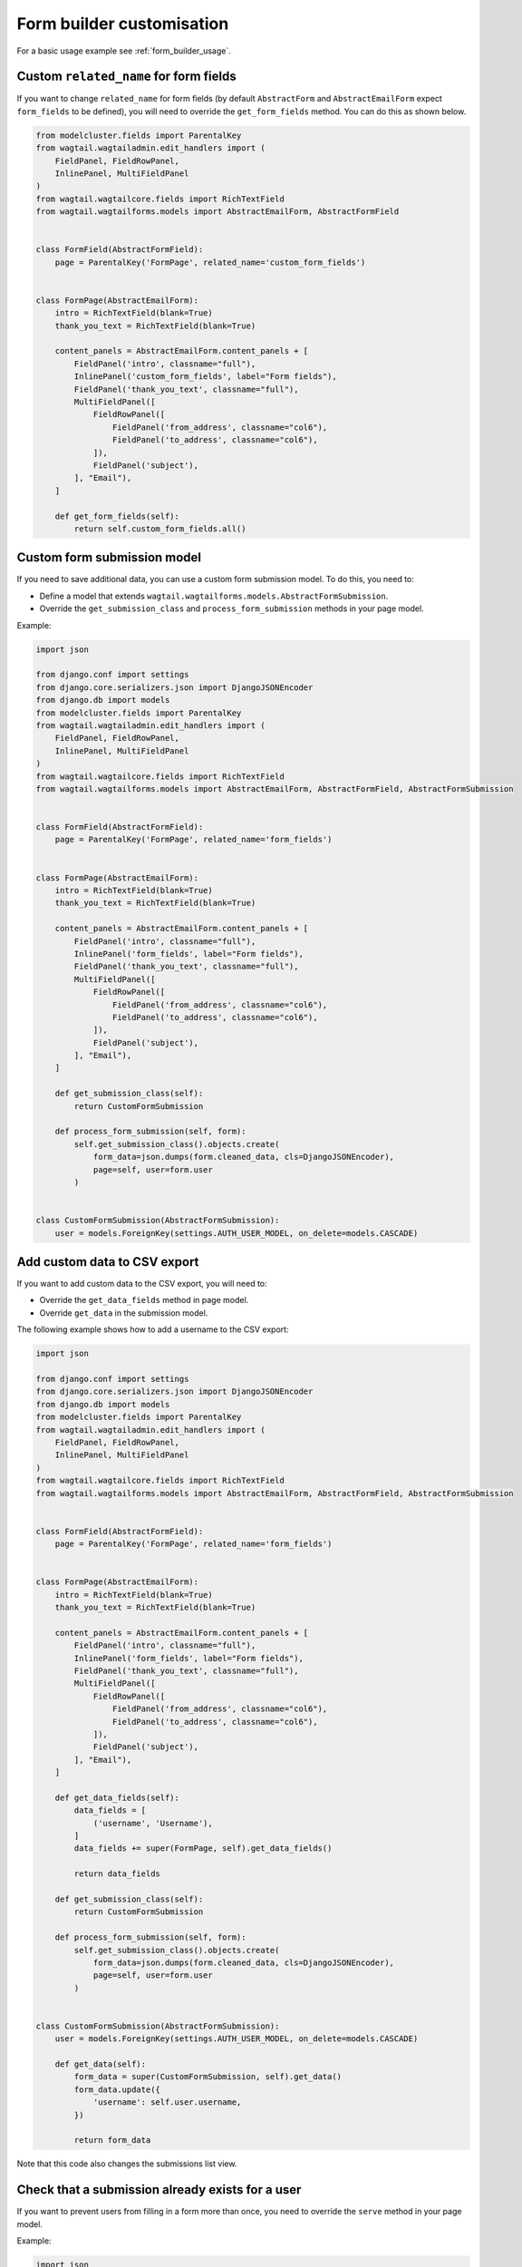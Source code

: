 Form builder customisation
==========================

For a basic usage example see :ref:`form_builder_usage`.

Custom ``related_name`` for form fields
---------------------------------------

If you want to change ``related_name`` for form fields
(by default ``AbstractForm`` and ``AbstractEmailForm`` expect ``form_fields`` to be defined),
you will need to override the ``get_form_fields`` method.
You can do this as shown below.

.. code-block:: python

    from modelcluster.fields import ParentalKey
    from wagtail.wagtailadmin.edit_handlers import (
        FieldPanel, FieldRowPanel,
        InlinePanel, MultiFieldPanel
    )
    from wagtail.wagtailcore.fields import RichTextField
    from wagtail.wagtailforms.models import AbstractEmailForm, AbstractFormField


    class FormField(AbstractFormField):
        page = ParentalKey('FormPage', related_name='custom_form_fields')


    class FormPage(AbstractEmailForm):
        intro = RichTextField(blank=True)
        thank_you_text = RichTextField(blank=True)

        content_panels = AbstractEmailForm.content_panels + [
            FieldPanel('intro', classname="full"),
            InlinePanel('custom_form_fields', label="Form fields"),
            FieldPanel('thank_you_text', classname="full"),
            MultiFieldPanel([
                FieldRowPanel([
                    FieldPanel('from_address', classname="col6"),
                    FieldPanel('to_address', classname="col6"),
                ]),
                FieldPanel('subject'),
            ], "Email"),
        ]

        def get_form_fields(self):
            return self.custom_form_fields.all()

Custom form submission model
----------------------------

If you need to save additional data, you can use a custom form submission model.
To do this, you need to:

* Define a model that extends ``wagtail.wagtailforms.models.AbstractFormSubmission``.
* Override the ``get_submission_class`` and ``process_form_submission`` methods in your page model.

Example:

.. code-block:: python

    import json

    from django.conf import settings
    from django.core.serializers.json import DjangoJSONEncoder
    from django.db import models
    from modelcluster.fields import ParentalKey
    from wagtail.wagtailadmin.edit_handlers import (
        FieldPanel, FieldRowPanel,
        InlinePanel, MultiFieldPanel
    )
    from wagtail.wagtailcore.fields import RichTextField
    from wagtail.wagtailforms.models import AbstractEmailForm, AbstractFormField, AbstractFormSubmission


    class FormField(AbstractFormField):
        page = ParentalKey('FormPage', related_name='form_fields')


    class FormPage(AbstractEmailForm):
        intro = RichTextField(blank=True)
        thank_you_text = RichTextField(blank=True)

        content_panels = AbstractEmailForm.content_panels + [
            FieldPanel('intro', classname="full"),
            InlinePanel('form_fields', label="Form fields"),
            FieldPanel('thank_you_text', classname="full"),
            MultiFieldPanel([
                FieldRowPanel([
                    FieldPanel('from_address', classname="col6"),
                    FieldPanel('to_address', classname="col6"),
                ]),
                FieldPanel('subject'),
            ], "Email"),
        ]

        def get_submission_class(self):
            return CustomFormSubmission

        def process_form_submission(self, form):
            self.get_submission_class().objects.create(
                form_data=json.dumps(form.cleaned_data, cls=DjangoJSONEncoder),
                page=self, user=form.user
            )


    class CustomFormSubmission(AbstractFormSubmission):
        user = models.ForeignKey(settings.AUTH_USER_MODEL, on_delete=models.CASCADE)


Add custom data to CSV export
-----------------------------

If you want to add custom data to the CSV export, you will need to:

* Override the ``get_data_fields`` method in page model.
* Override ``get_data`` in the submission model.

The following example shows how to add a username to the CSV export:

.. code-block:: python

    import json

    from django.conf import settings
    from django.core.serializers.json import DjangoJSONEncoder
    from django.db import models
    from modelcluster.fields import ParentalKey
    from wagtail.wagtailadmin.edit_handlers import (
        FieldPanel, FieldRowPanel,
        InlinePanel, MultiFieldPanel
    )
    from wagtail.wagtailcore.fields import RichTextField
    from wagtail.wagtailforms.models import AbstractEmailForm, AbstractFormField, AbstractFormSubmission


    class FormField(AbstractFormField):
        page = ParentalKey('FormPage', related_name='form_fields')


    class FormPage(AbstractEmailForm):
        intro = RichTextField(blank=True)
        thank_you_text = RichTextField(blank=True)

        content_panels = AbstractEmailForm.content_panels + [
            FieldPanel('intro', classname="full"),
            InlinePanel('form_fields', label="Form fields"),
            FieldPanel('thank_you_text', classname="full"),
            MultiFieldPanel([
                FieldRowPanel([
                    FieldPanel('from_address', classname="col6"),
                    FieldPanel('to_address', classname="col6"),
                ]),
                FieldPanel('subject'),
            ], "Email"),
        ]

        def get_data_fields(self):
            data_fields = [
                ('username', 'Username'),
            ]
            data_fields += super(FormPage, self).get_data_fields()

            return data_fields

        def get_submission_class(self):
            return CustomFormSubmission

        def process_form_submission(self, form):
            self.get_submission_class().objects.create(
                form_data=json.dumps(form.cleaned_data, cls=DjangoJSONEncoder),
                page=self, user=form.user
            )


    class CustomFormSubmission(AbstractFormSubmission):
        user = models.ForeignKey(settings.AUTH_USER_MODEL, on_delete=models.CASCADE)

        def get_data(self):
            form_data = super(CustomFormSubmission, self).get_data()
            form_data.update({
                'username': self.user.username,
            })

            return form_data


Note that this code also changes the submissions list view.

Check that a submission already exists for a user
-------------------------------------------------

If you want to prevent users from filling in a form more than once,
you need to override the ``serve`` method in your page model.

Example:

.. code-block:: python

    import json

    from django.conf import settings
    from django.core.serializers.json import DjangoJSONEncoder
    from django.db import models
    from django.shortcuts import render
    from modelcluster.fields import ParentalKey
    from wagtail.wagtailadmin.edit_handlers import (
        FieldPanel, FieldRowPanel,
        InlinePanel, MultiFieldPanel
    )
    from wagtail.wagtailcore.fields import RichTextField
    from wagtail.wagtailforms.models import AbstractEmailForm, AbstractFormField, AbstractFormSubmission


    class FormField(AbstractFormField):
        page = ParentalKey('FormPage', related_name='form_fields')


    class FormPage(AbstractEmailForm):
        intro = RichTextField(blank=True)
        thank_you_text = RichTextField(blank=True)

        content_panels = AbstractEmailForm.content_panels + [
            FieldPanel('intro', classname="full"),
            InlinePanel('form_fields', label="Form fields"),
            FieldPanel('thank_you_text', classname="full"),
            MultiFieldPanel([
                FieldRowPanel([
                    FieldPanel('from_address', classname="col6"),
                    FieldPanel('to_address', classname="col6"),
                ]),
                FieldPanel('subject'),
            ], "Email"),
        ]

        def serve(self, request, *args, **kwargs):
            if self.get_submission_class().objects.filter(page=self, user__pk=request.user.pk).exists():
                return render(
                    request,
                    self.template,
                    self.get_context(request)
                )

            return super(FormPage, self).serve(request, *args, **kwargs)

        def get_submission_class(self):
            return CustomFormSubmission

        def process_form_submission(self, form):
            self.get_submission_class().objects.create(
                form_data=json.dumps(form.cleaned_data, cls=DjangoJSONEncoder),
                page=self, user=form.user
            )


    class CustomFormSubmission(AbstractFormSubmission):
        user = models.ForeignKey(settings.AUTH_USER_MODEL, on_delete=models.CASCADE)

        class Meta:
            unique_together = ('page', 'user')


Your template should look like this:

.. code-block:: django

    {% load wagtailcore_tags %}
    <html>
        <head>
            <title>{{ page.title }}</title>
        </head>
        <body>
            <h1>{{ page.title }}</h1>

            {% if user.is_authenticated and user.is_active or request.is_preview %}
                {% if form %}
                    <div>{{ page.intro|richtext }}</div>
                    <form action="{% pageurl page %}" method="POST">
                        {% csrf_token %}
                        {{ form.as_p }}
                        <input type="submit">
                    </form>
                {% else %}
                    <div>You can fill in the from only one time.</div>
                {% endif %}
            {% else %}
                <div>To fill in the form, you must to log in.</div>
            {% endif %}
        </body>
    </html>


Multi-step form
---------------

The following example shows how to create a multi-step form.

.. code-block:: python

    from django.core.paginator import Paginator, PageNotAnInteger, EmptyPage
    from django.shortcuts import render
    from modelcluster.fields import ParentalKey
    from wagtail.wagtailadmin.edit_handlers import (
        FieldPanel, FieldRowPanel,
        InlinePanel, MultiFieldPanel
    )
    from wagtail.wagtailcore.fields import RichTextField
    from wagtail.wagtailforms.models import AbstractEmailForm, AbstractFormField


    class FormField(AbstractFormField):
        page = ParentalKey('FormPage', related_name='form_fields')


    class FormPage(AbstractEmailForm):
        intro = RichTextField(blank=True)
        thank_you_text = RichTextField(blank=True)

        content_panels = AbstractEmailForm.content_panels + [
            FieldPanel('intro', classname="full"),
            InlinePanel('form_fields', label="Form fields"),
            FieldPanel('thank_you_text', classname="full"),
            MultiFieldPanel([
                FieldRowPanel([
                    FieldPanel('from_address', classname="col6"),
                    FieldPanel('to_address', classname="col6"),
                ]),
                FieldPanel('subject'),
            ], "Email"),
        ]

        def get_form_class_for_step(self, step):
            return self.form_builder(step.object_list).get_form_class()

        def serve(self, request, *args, **kwargs):
            """
            Implements a simple multi-step form.

            Stores each step into a session.
            When the last step was submitted correctly, saves whole form into a DB.
            """

            session_key_data = 'form_data-%s' % self.pk
            is_last_step = False
            step_number = request.GET.get('p', 1)

            paginator = Paginator(self.get_form_fields(), per_page=1)
            try:
                step = paginator.page(step_number)
            except PageNotAnInteger:
                step = paginator.page(1)
            except EmptyPage:
                step = paginator.page(paginator.num_pages)
                is_last_step = True

            if request.method == 'POST':
                # The first step will be submitted with step_number == 2,
                # so we need to get a form from previous step
                # Edge case - submission of the last step
                prev_step = step if is_last_step else paginator.page(step.previous_page_number())

                # Create a form only for submitted step
                prev_form_class = self.get_form_class_for_step(prev_step)
                prev_form = prev_form_class(request.POST, page=self, user=request.user)
                if prev_form.is_valid():
                    # If data for step is valid, update the session
                    form_data = request.session.get(session_key_data, {})
                    form_data.update(prev_form.cleaned_data)
                    request.session[session_key_data] = form_data

                    if prev_step.has_next():
                        # Create a new form for a following step, if the following step is present
                        form_class = self.get_form_class_for_step(step)
                        form = form_class(page=self, user=request.user)
                    else:
                        # If there is no next step, create form for all fields
                        form = self.get_form(
                            request.session[session_key_data],
                            page=self, user=request.user
                        )

                        if form.is_valid():
                            # Perform validation again for whole form.
                            # After successful validation, save data into DB,
                            # and remove from the session.
                            self.process_form_submission(form)
                            del request.session[session_key_data]

                            # Render the landing page
                            return render(
                                request,
                                self.landing_page_template,
                                self.get_context(request)
                            )
                else:
                    # If data for step is invalid
                    # we will need to display form again with errors,
                    # so restore previous state.
                    form = prev_form
                    step = prev_step
            else:
                # Create empty form for non-POST requests
                form_class = self.get_form_class_for_step(step)
                form = form_class(page=self, user=request.user)

            context = self.get_context(request)
            context['form'] = form
            context['fields_step'] = step
            return render(
                request,
                self.template,
                context
            )



Your template for this form page should look like this:

.. code-block:: django

    {% load wagtailcore_tags %}
    <html>
        <head>
            <title>{{ page.title }}</title>
        </head>
        <body>
            <h1>{{ page.title }}</h1>

            <div>{{ page.intro|richtext }}</div>
            <form action="{% pageurl page %}?p={{ fields_step.number|add:"1" }}" method="POST">
                {% csrf_token %}
                {{ form.as_p }}
                <input type="submit">
            </form>
        </body>
    </html>


Note that the example shown before allows the user to return to a previous step,
or to open a second step without submitting the first step.
Depending on your requirements, you may need to add extra checks.

Show results
------------

If you are implementing polls or surveys, you may want to show results after submission.
The following example demonstrates how to do this.

First, you need to collect results as shown below:

.. code-block:: python

    from modelcluster.fields import ParentalKey
    from wagtail.wagtailadmin.edit_handlers import (
        FieldPanel, FieldRowPanel,
        InlinePanel, MultiFieldPanel
    )
    from wagtail.wagtailcore.fields import RichTextField
    from wagtail.wagtailforms.models import AbstractEmailForm, AbstractFormField


    class FormField(AbstractFormField):
        page = ParentalKey('FormPage', related_name='form_fields')


    class FormPage(AbstractEmailForm):
        intro = RichTextField(blank=True)
        thank_you_text = RichTextField(blank=True)

        content_panels = AbstractEmailForm.content_panels + [
            FieldPanel('intro', classname="full"),
            InlinePanel('form_fields', label="Form fields"),
            FieldPanel('thank_you_text', classname="full"),
            MultiFieldPanel([
                FieldRowPanel([
                    FieldPanel('from_address', classname="col6"),
                    FieldPanel('to_address', classname="col6"),
                ]),
                FieldPanel('subject'),
            ], "Email"),
        ]

        def get_context(self, request, *args, **kwargs):
            context = super(FormPage, self).get_context(request, *args, **kwargs)

            # If you need to show results only on landing page,
            # you may need check request.method

            results = dict()
            # Get information about form fields
            data_fields = [
                (field.clean_name, field.label)
                for field in self.get_form_fields()
            ]

            # Get all submissions for current page
            submissions = self.get_submission_class().objects.filter(page=self)
            for submission in submissions:
                data = submission.get_data()

                # Count results for each question
                for name, label in data_fields:
                    answer = data.get(name)
                    if answer is None:
                        # Something wrong with data.
                        # Probably you have changed questions
                        # and now we are receiving answers for old questions.
                        # Just skip them.
                        continue

                    if type(answer) is list:
                        # Answer is a list if the field type is 'Checkboxes'
                        answer = u', '.join(answer)

                    question_stats = results.get(label, {})
                    question_stats[answer] = question_stats.get(answer, 0) + 1
                    results[label] = question_stats

            context.update({
                'results': results,
            })
            return context


Next, you need to transform your template to display the results:

.. code-block:: django

    {% load wagtailcore_tags %}
    <html>
        <head>
            <title>{{ page.title }}</title>
        </head>
        <body>
            <h1>{{ page.title }}</h1>

            <h2>Results</h2>
            {% for question, answers in results.items %}
                <h3>{{ question }}</h3>
                {% for answer, count in answers.items %}
                    <div>{{ answer }}: {{ count }}</div>
                {% endfor %}
            {% endfor %}

            <div>{{ page.intro|richtext }}</div>
            <form action="{% pageurl page %}" method="POST">
                {% csrf_token %}
                {{ form.as_p }}
                <input type="submit">
            </form>
        </body>
    </html>


You can also show the results on the landing page.
